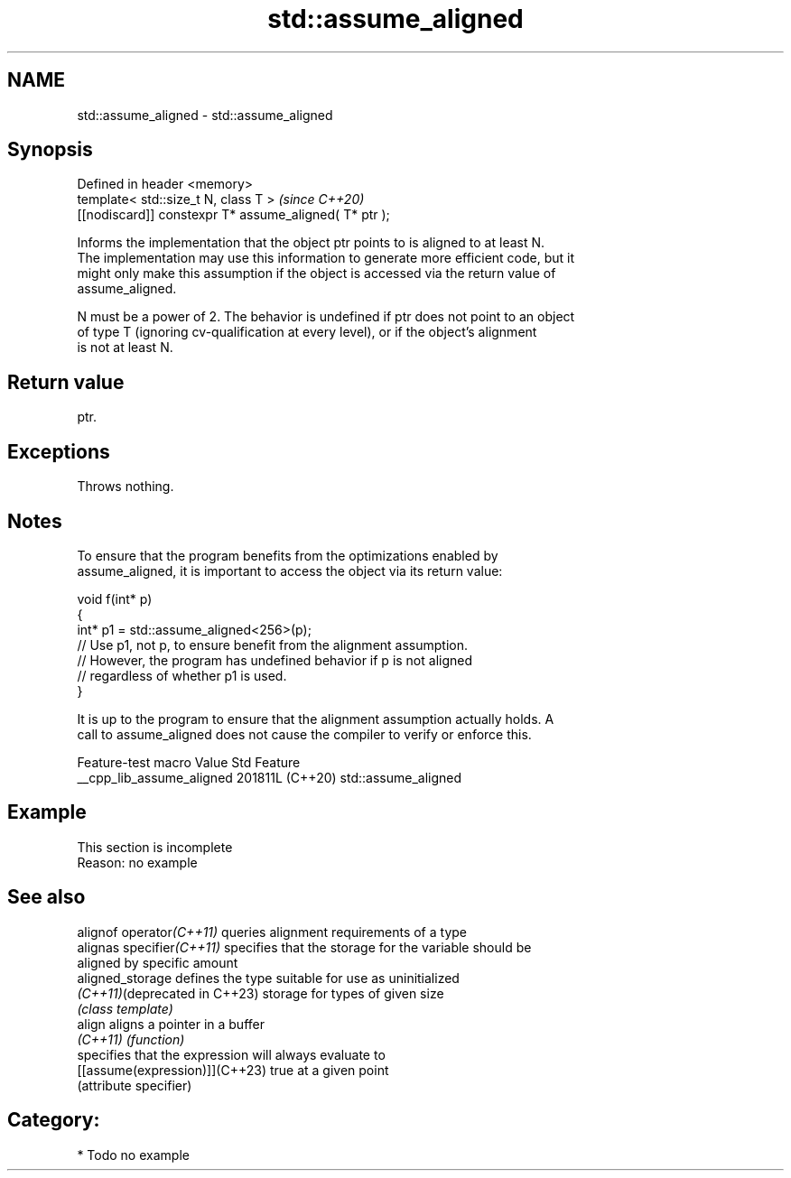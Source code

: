 .TH std::assume_aligned 3 "2024.06.10" "http://cppreference.com" "C++ Standard Libary"
.SH NAME
std::assume_aligned \- std::assume_aligned

.SH Synopsis
   Defined in header <memory>
   template< std::size_t N, class T >                    \fI(since C++20)\fP
   [[nodiscard]] constexpr T* assume_aligned( T* ptr );

   Informs the implementation that the object ptr points to is aligned to at least N.
   The implementation may use this information to generate more efficient code, but it
   might only make this assumption if the object is accessed via the return value of
   assume_aligned.

   N must be a power of 2. The behavior is undefined if ptr does not point to an object
   of type T (ignoring cv-qualification at every level), or if the object's alignment
   is not at least N.

.SH Return value

   ptr.

.SH Exceptions

   Throws nothing.

.SH Notes

   To ensure that the program benefits from the optimizations enabled by
   assume_aligned, it is important to access the object via its return value:

 void f(int* p)
 {
     int* p1 = std::assume_aligned<256>(p);
     // Use p1, not p, to ensure benefit from the alignment assumption.
     // However, the program has undefined behavior if p is not aligned
     // regardless of whether p1 is used.
 }

   It is up to the program to ensure that the alignment assumption actually holds. A
   call to assume_aligned does not cause the compiler to verify or enforce this.

      Feature-test macro     Value    Std         Feature
   __cpp_lib_assume_aligned 201811L (C++20) std::assume_aligned

.SH Example

    This section is incomplete
    Reason: no example

.SH See also

   alignof operator\fI(C++11)\fP       queries alignment requirements of a type
   alignas specifier\fI(C++11)\fP      specifies that the storage for the variable should be
                                 aligned by specific amount
   aligned_storage               defines the type suitable for use as uninitialized
   \fI(C++11)\fP(deprecated in C++23)  storage for types of given size
                                 \fI(class template)\fP
   align                         aligns a pointer in a buffer
   \fI(C++11)\fP                       \fI(function)\fP
                                 specifies that the expression will always evaluate to
   [[assume(expression)]](C++23) true at a given point
                                 (attribute specifier)

.SH Category:
     * Todo no example
